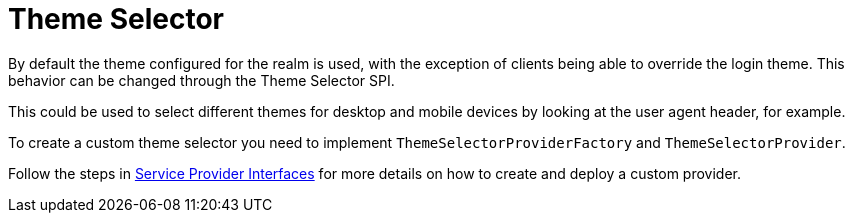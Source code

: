 = Theme Selector

By default the theme configured for the realm is used, with the exception of clients being able to override the login
theme. This behavior can be changed through the Theme Selector SPI.

This could be used to select different themes for desktop and mobile devices by looking at the user agent
header, for example.

To create a custom theme selector you need to implement `ThemeSelectorProviderFactory` and `ThemeSelectorProvider`.

Follow the steps in <<_providers,Service Provider Interfaces>> for more details on how to create and deploy a custom
provider.
